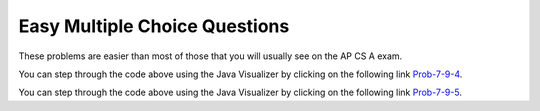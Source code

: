 .. qnum::
   :prefix: 7-9-
   :start: 1
   
Easy Multiple Choice Questions
----------------------------------

These problems are easier than most of those that you will usually see on the AP CS A exam.

.. mchoice:: qaeasy_1
   :answer_a: <code>nums.length</code>
   :answer_b: <code>nums.length - 1</code>
   :correct: b
   :feedback_a: Since the first element in an array is at index 0 the last element is the length minus 1.
   :feedback_b: Since the first element in an array is at index 0 the last element is the length minus 1.

   Which index is the last element in an array called ``nums`` at?
   
.. mchoice:: qaeasy_2new
   :answer_a: <code>int[] scores = null;</code>
   :answer_b: <code>int[] scoreArray = {50,90,85};</code>
   :answer_c: <code>String[] nameArray = new String[10];</code>
   :answer_d: <code>String[] nameArray = {5, 3, 2};</code>
   :answer_e: <code>int[] scores = new int[5];</code>
   :correct: d
   :feedback_a: You can initialize an array reference to null to show that it doesn't refer to any array yet.
   :feedback_b: You can provide the values for an array when you declare it.
   :feedback_c: You can declare and array and create the array using the <code>new</code> operator in the same statement.
   :feedback_d: You can not put integers into an array of String objects.
   :feedback_e: You can declare and array and create it in the same statement.  Use the <code>new</code> operator to create the array and specify the size in square brackets.  

   Which of the following declarations will cause a compile time error?
   
.. mchoice:: qaeasy_3
   :answer_a: 1
   :answer_b: 2
   :answer_c: 3
   :answer_d: 6
   :answer_e: 4
   :correct: b
   :feedback_a: This would be returned from <code>arr[2]</code>.
   :feedback_b: This returns the value in <code>arr</code> at index 3.  Remember that the first item in an array is at index 0. 
   :feedback_c: This would be returned from <code>arr[1]</code>.
   :feedback_d: This would be returned from <code>arr[0]</code>.
   :feedback_e: This would be returned from <code>arr.length</code>

   What is returned from ``arr[3]`` if ``arr={6, 3, 1, 2}``?  
   
.. mchoice:: qaeasy_4
   :answer_a: 17.5
   :answer_b: 30.0
   :answer_c: 130
   :answer_d: 32
   :answer_e: 32.5
   :correct: e
   :feedback_a: This would be true if the loop stopped at <code>arr.length - 1</code>.  
   :feedback_b: This would be true if the loop started at 1 instead of 0.  
   :feedback_c: This would be true if it returned <code>output</code> rather than <code>output / arr.length</code> 
   :feedback_d: This would be true if <code>output</code> was declared to be an int rather than a double. 
   :feedback_e: This sums all the values in the array and then returns the sum divided by the number of items in the array.  This is the average.  

   What is returned from ``mystery`` when it is passed ``{10, 30, 30, 60}``?
   
   .. code-block:: java
   
      public static double mystery(int[] arr)
      {
      	 double output = 0;
         for (int i = 0; i < arr.length; i++)
         {
            output = output + arr[i];
         }
         return output / arr.length;
      }
      
You can step through the code above using the Java Visualizer by clicking on the following link `Prob-7-9-4 <http://cscircles.cemc.uwaterloo.ca/java_visualize/#code=public+class+ClassNameHere+%7B%0A+++%0A+++public+static+double+mystery(int%5B%5D+arr)%0A+++%7B%0A++++++double+output+%3D+0%3B%0A++++++for+(int+i+%3D+0%3B+i+%3C+arr.length%3B+i%2B%2B)%0A++++++%7B%0A+++++++++output+%3D+output+%2B+arr%5Bi%5D%3B%0A++++++%7D%0A++++++return+output+/+arr.length%3B%0A+++%7D%0A+++%0A+++public+static+void+main(String%5B%5D+args)+%7B%0A++++++int%5B%5D+test+%3D+%7B10,+30,+30,+60%7D%3B%0A++++++System.out.println(mystery(test))%3B%0A++++++%0A+++%7D%0A%7D&mode=display&curInstr=0>`_.

.. mchoice:: qaeasy_5old3
   :answer_a: {-20, -10, 2, 8, 16, 60}
   :answer_b: {-20, -10, 2, 4, 8, 30}
   :answer_c: {-10, -5, 1, 8, 16, 60}
   :answer_d: {-10, -5, 1, 4, 8, 30} 
   :correct: c
   :feedback_a: This would true if it looped through the whole array.  Does it?
   :feedback_b: This would be true if it looped from the beginning to the middle.  Does it?
   :feedback_c: It loops from the middle to the end doubling each value. Since there are 6 elements it will start at index 3.  
   :feedback_d: This would be true if array elements didn't change, but they do.  

   Given the following values of ``a`` and the method ``doubleLast`` what will the values of ``a`` be after you execute: ``doubleLast()``?
   
   .. code-block:: java 
   
      private int[ ] a = {-10, -5, 1, 4, 8, 30};

      public void doubleLast()
      {
    
         for (int i = a.length / 2; i < a.length; i++)
         {
            a[i] = a[i] * 2;
         }
      }
      
You can step through the code above using the Java Visualizer by clicking on the following link `Prob-7-9-5 <http://cscircles.cemc.uwaterloo.ca/java_visualize/#code=public+class+Test+%7B%0A+++%0A+++private+int%5B+%5D+a+%3D+%7B-10,+-5,+1,+4,+8,+30%7D%3B%0A%0A+++public+void+doubleLast()%0A+++%7B%0A++++%0A+++++++for+(int+i+%3D+a.length+/+2%3B+i+%3C+a.length%3B+i%2B%2B)%0A+++++++%7B%0A+++++++++++a%5Bi%5D+%3D+a%5Bi%5D+*+2%3B%0A+++++++%7D%0A+++%7D%0A+++%0A+++%0A+++public+static+void+main(String%5B%5D+args)+%7B%0A++++++%0A++++++Test+myTest+%3D+new+Test()%3B%0A++++++myTest.doubleLast()%3B%0A+++%7D%0A%7D&mode=display&curInstr=0>`_.


